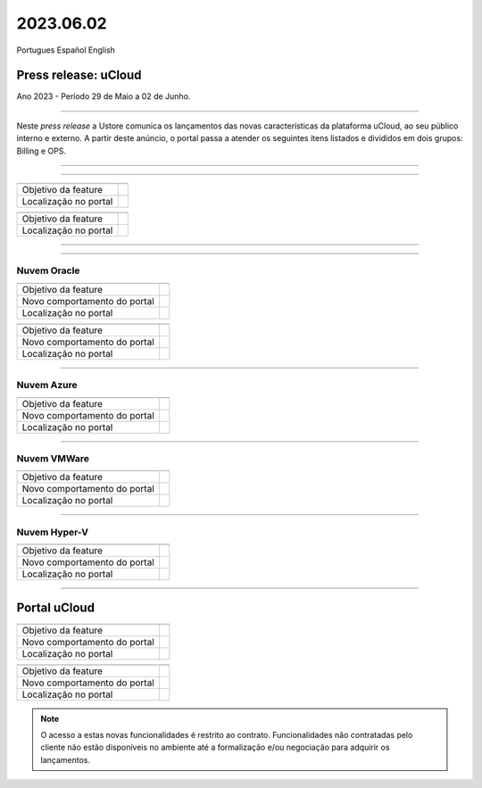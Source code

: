2023.06.02
++++++++++

Portugues        Español       English 


Press release: uCloud
---------------------
Ano 2023 - Período 29 de Maio a 02 de Junho.

====

Neste *press release* a Ustore comunica  os lançamentos das novas características da plataforma uCloud, ao seu público interno e externo. A partir deste anúncio, o portal passa a atender os seguintes itens listados e divididos em dois grupos: Billing e OPS. 

====

.. centered:: uCloud Billing
           
====

+---------------------+----------------------------------------------------------------------------------------------------------------------+
|                     |                                                                                                                      |
+=====================+======================================================================================================================+
|Objetivo da feature  |                                                                                                                      |
+---------------------+----------------------------------------------------------------------------------------------------------------------+
|Localização no portal|                                                                                                                      |
+---------------------+----------------------------------------------------------------------------------------------------------------------+

+----------------------+-----------------------------------------------------------------+
|                      |                                                                 |
+======================+=================================================================+
|Objetivo da feature   |                                                                 |
+----------------------+-----------------------------------------------------------------+
|Localização no portal |                                                                 |
+----------------------+-----------------------------------------------------------------+

====

.. centered:: uCloud OPS

====

Nuvem Oracle
~~~~~~~~~~~~

+----------------------------+-----------------------------------------------------------+
|                            |                                                           |
|                            |                                                           |
+============================+===========================================================+
|Objetivo da feature         |                                                           |
|                            |                                                           |
+----------------------------+-----------------------------------------------------------+
|Novo comportamento do portal|                                                           | 
|                            |                                                           |
+----------------------------+-----------------------------------------------------------+
|Localização no portal       |                                                           |
+----------------------------+-----------------------------------------------------------+


+----------------------------+-----------------------------------------------------------+
|                            |                                                           |
|                            |                                                           |
+============================+===========================================================+
|Objetivo da feature         |                                                           |
|                            |                                                           |
+----------------------------+-----------------------------------------------------------+
|Novo comportamento do portal|                                                           | 
|                            |                                                           |
+----------------------------+-----------------------------------------------------------+
|Localização no portal       |                                                           |
+----------------------------+-----------------------------------------------------------+

====

Nuvem Azure
~~~~~~~~~~~

+----------------------------+-----------------------------------------------------------+
|                            |                                                           |
|                            |                                                           |
+============================+===========================================================+
|Objetivo da feature         |                                                           |
|                            |                                                           |
+----------------------------+-----------------------------------------------------------+
|Novo comportamento do portal|                                                           | 
|                            |                                                           |
+----------------------------+-----------------------------------------------------------+
|Localização no portal       |                                                           |
+----------------------------+-----------------------------------------------------------+

====

Nuvem VMWare
~~~~~~~~~~~~

+----------------------------+-----------------------------------------------------------+
|                            |                                                           |
|                            |                                                           |
+============================+===========================================================+
|Objetivo da feature         |                                                           |
|                            |                                                           |
+----------------------------+-----------------------------------------------------------+
|Novo comportamento do portal|                                                           | 
|                            |                                                           |
+----------------------------+-----------------------------------------------------------+
|Localização no portal       |                                                           |
+----------------------------+-----------------------------------------------------------+

====

Nuvem Hyper-V
~~~~~~~~~~~~~

+----------------------------+-----------------------------------------------------------+
|                            |                                                           |
|                            |                                                           |
+============================+===========================================================+
|Objetivo da feature         |                                                           |
|                            |                                                           |
+----------------------------+-----------------------------------------------------------+
|Novo comportamento do portal|                                                           | 
|                            |                                                           |
+----------------------------+-----------------------------------------------------------+
|Localização no portal       |                                                           |
+----------------------------+-----------------------------------------------------------+


====

Portal uCloud
-------------

+----------------------------+-----------------------------------------------------------+
|                            |                                                           |
|                            |                                                           |
+============================+===========================================================+
|Objetivo da feature         |                                                           |
|                            |                                                           |
+----------------------------+-----------------------------------------------------------+
|Novo comportamento do portal|                                                           | 
|                            |                                                           |
+----------------------------+-----------------------------------------------------------+
|Localização no portal       |                                                           |
+----------------------------+-----------------------------------------------------------+


+----------------------------+-----------------------------------------------------------+
|                            |                                                           |
|                            |                                                           |
+============================+===========================================================+
|Objetivo da feature         |                                                           |
|                            |                                                           |
+----------------------------+-----------------------------------------------------------+
|Novo comportamento do portal|                                                           | 
|                            |                                                           |
+----------------------------+-----------------------------------------------------------+
|Localização no portal       |                                                           |
+----------------------------+-----------------------------------------------------------+


.. note:: O acesso a estas novas funcionalidades é restrito ao contrato. Funcionalidades não contratadas pelo cliente não estão disponíveis no ambiente até a formalização e/ou negociação para adquirir os lançamentos.
